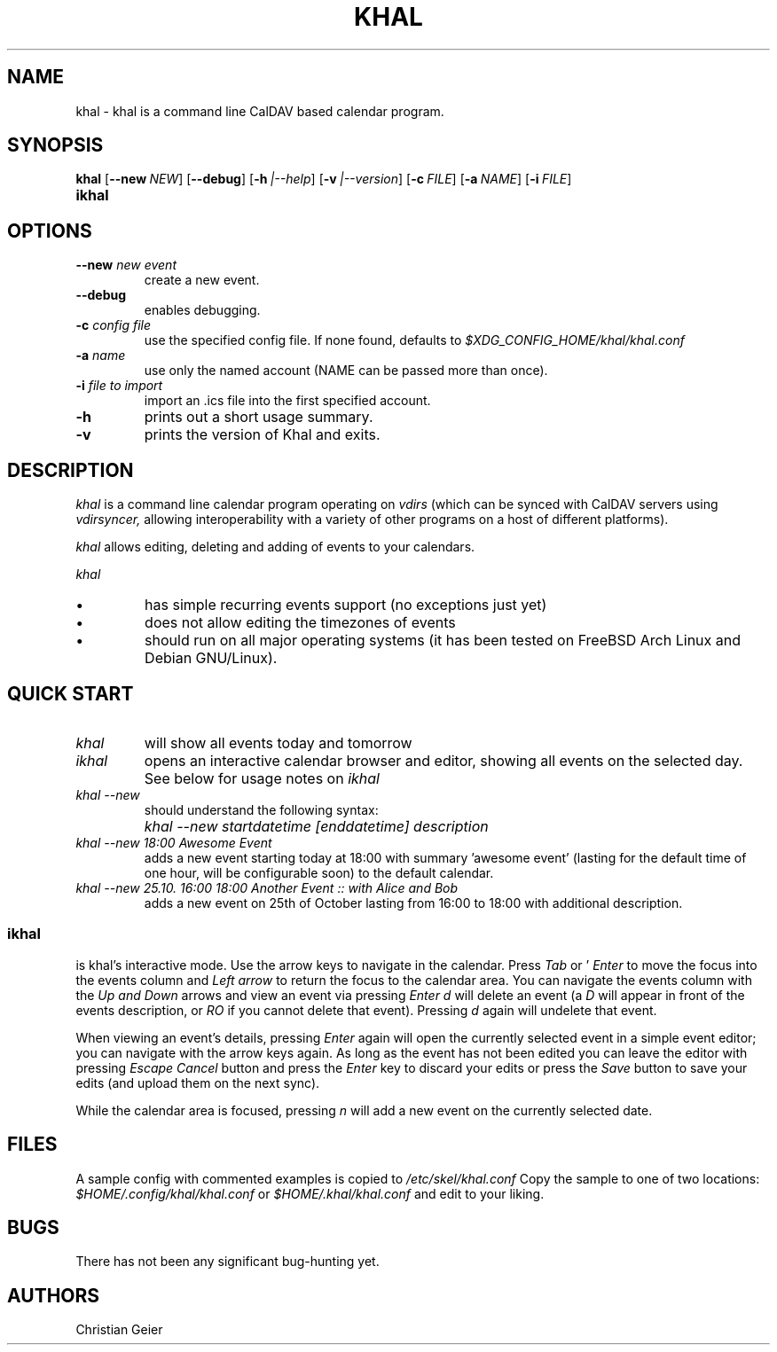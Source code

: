 .\" Process this file with
.\" groff -man -Tascii khal.1
.\"
.TH KHAL 1 "APRIL 2014" "Linux User Manuals"
.SH NAME
khal \- khal is a command line CalDAV based calendar program.

.SH SYNOPSIS
.B khal
.OP \fL\-\-new NEW
.OP \fL\-\-debug
.OP \fL\-h |\-\-help
.OP \fL\-v |\-\-version
.OP \fL\-c FILE | \-\-config FILE
.OP \fL\-a NAME | \-\-account NAME
.OP \fL\-i FILE | \-\-import FILE
.TP
.B ikhal

.SH OPTIONS
.TP
.BI --new " new event"
create a new event.
.TP
.BI --debug
enables debugging.
.TP
.BI -c " config file"
use the specified config file.  If none found, defaults to
.I $XDG_CONFIG_HOME/khal/khal.conf
.TP
.BI -a " name"
use only the named account (NAME can be passed more than once).
.TP
.BI -i " file to import"
import an .ics file into the first specified account.
.TP
.BI -h
prints out a short usage summary.
.TP
.BI -v
prints the version of Khal and exits.

.SH DESCRIPTION
.I khal 
is a command line calendar program operating on
.I vdirs 
(which can be synced with CalDAV servers using
.I vdirsyncer,
allowing interoperability with a variety of other programs on a host of different platforms).

.I khal 
allows editing, deleting and adding of events to your calendars.

.I khal 
.IP \[bu]
has simple recurring events support (no exceptions just yet)
.IP \[bu]
does not allow editing the timezones of events
.IP \[bu]
should run on all major operating systems (it has been tested on FreeBSD
Arch Linux and Debian GNU/Linux).

.SH QUICK START
.TP
.I khal
will show all events today and tomorrow
.TP
.I ikhal
opens an interactive calendar browser and editor, showing all events on the selected day.
See below for usage notes on 
.I ikhal
.
.TP
.I khal --new 
should understand the following syntax:
.IP ""
.I khal --new startdatetime [enddatetime] description
.TP
.I khal --new 18:00 Awesome Event
adds a new event starting today at 18:00 with summary 'awesome event' (lasting
for the default time of one hour, will be configurable soon) to the default
calendar.
.TP
.I khal --new 25.10. 16:00 18:00 Another Event :: with Alice and Bob
adds a new event on 25th of October lasting from 16:00 to 18:00 with additional
description.

.SS ikhal
is khal's interactive mode. Use the arrow keys to navigate in the calendar.
Press 
.I Tab 
or '
.I Enter
to move the focus into the events column and 
.I Left arrow
to return the focus to the calendar area.  You can navigate the events
column with the 
.I Up and 
.I Down 
arrows and view an event via pressing 
.I Enter
. Pressing 
.I d
will delete an event (a 
.I D
will appear in front of the events
description, or 
.I RO
if you cannot delete that event). Pressing 
.I d
again will undelete that event.

When viewing an event's details, pressing 
.I Enter 
again will open the currently
selected event in a simple event editor; you can navigate with the arrow keys
again. As long as the event has not been edited you can leave the editor with
pressing 
.I Escape
. Once it has been edited you need to move down the 
.I Cancel
button and press the 
.I Enter
key to discard your edits or press the 
.I Save
button to save your edits (and upload them on the next sync).

While the calendar area is focused, pressing 
.I n
will add a new event on the currently selected date.

.SH FILES
A sample config with commented examples is copied to
.I /etc/skel/khal.conf
Copy the sample to one of two locations: 
.I $HOME/.config/khal/khal.conf
or
.I $HOME/.khal/khal.conf
and edit to your liking.

.SH BUGS
There has not been any significant bug-hunting yet.
.SH AUTHORS
Christian Geier




